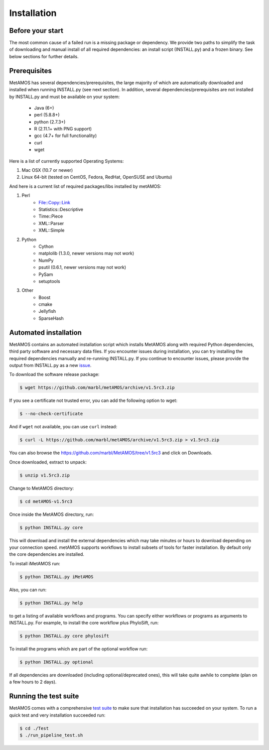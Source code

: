 ############
Installation
############

Before your start
=================
The most common cause of a failed run is a missing package or dependency. We provide two paths to simplify the task of
downloading and manual install of all required dependencies: an install script (INSTALL.py) and a frozen binary.
See below sections for further details.

Prerequisites
==============
MetAMOS has several dependencies/prerequisites, the large majority of which are automatically downloaded
and installed when running INSTALL.py (see next section). In addition, several dependencies/prerequisites
are not installed by INSTALL.py and must be available on your system:

    * Java (6+)
    * perl (5.8.8+)
    * python (2.7.3+)
    * R (2.11.1+ with PNG support)
    * gcc (4.7+ for full functionality)
    * curl 
    * wget

Here is a list of currently supported Operating Systems:

1. Mac OSX (10.7 or newer)
2. Linux 64-bit (tested on CentOS, Fedora, RedHat, OpenSUSE and Ubuntu)

And here is a current list of required packages/libs installed by metAMOS:

1. Perl 
    * File::Copy::Link
    * Statistics::Descriptive 
    * Time::Piece
    * XML::Parser
    * XML::Simple
    
2. Python
    * Cython
    * matplolib (1.3.0, newer versions may not work)
    * NumPy
    * psutil (0.6.1, newer versions may not work)
    * PySam
    * setuptools

3. Other
    * Boost
    * cmake
    * Jellyfish
    * SparseHash

Automated installation
======================

MetAMOS contains an automated installation script which installs
MetAMOS along with required Python dependencies, third party software
and necessary data files. If you encounter issues during installation, you can 
try installing the required dependencies manually and re-running INSTALL.py. If you 
continue to encounter issues, please provide the output from INSTALL.py as a new `issue <https://github.com/marbl/metAMOS/issues?state=open>`_.

To download the software release package:

.. code-block:: bash

    $ wget https://github.com/marbl/metAMOS/archive/v1.5rc3.zip

If you see a certificate not trusted error, you can add the following option to wget:

.. code-block:: bash

    $ --no-check-certificate

And if ``wget`` not available, you can use ``curl`` instead:

.. code-block:: bash

    $ curl -L https://github.com/marbl/metAMOS/archive/v1.5rc3.zip > v1.5rc3.zip

You can also browse the https://github.com/marbl/MetAMOS/tree/v1.5rc3
and click on Downloads. 

Once downloaded, extract to unpack:

.. code-block:: bash

    $ unzip v1.5rc3.zip

Change to MetAMOS directory:

.. code-block:: bash

    $ cd metAMOS-v1.5rc3

Once inside the MetAMOS directory, run:

.. code-block:: bash

    $ python INSTALL.py core

This will download and install the external dependencies which may
take minutes or hours to download depending on your connection speed.
metAMOS supports workflows to install subsets of tools for faster installation.
By default only the core dependencies are installed. 

To install iMetAMOS run:

.. code-block:: bash

    $ python INSTALL.py iMetAMOS


Also, you can run:

.. code-block:: bash

    $ python INSTALL.py help

to get a listing of available workflows and programs. You can specify either
workflows or programs as arguments to INSTALL.py. For example, to install the
core workflow plus PhyloSift, run:

.. code-block:: bash

    $ python INSTALL.py core phylosift


To install the programs which are part of the optional workflow run:

.. code-block:: bash

    $ python INSTALL.py optional


If all dependencies are downloaded (including optional/deprecated ones), this will take
quite awhile to complete (plan on a few hours to 2 days).

Running the test suite
===========================
MetAMOS comes with a comprehensive `test suite <testsuite.html>`_ to make sure that installation has succeeded
on your system. To run a quick test and very installation succeeded run: 

.. code-block:: bash

    $ cd ./Test
    $ ./run_pipeline_test.sh

